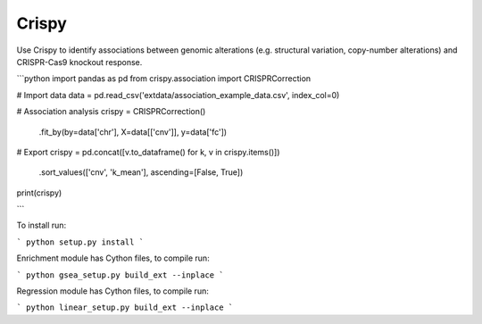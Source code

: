 .. -*- mode: rst -*-


Crispy
============

Use Crispy to identify associations between genomic alterations (e.g. structural variation, copy-number alterations) and CRISPR-Cas9 knockout response.

```python
import pandas as pd
from crispy.association import CRISPRCorrection


# Import data
data = pd.read_csv('extdata/association_example_data.csv', index_col=0)

# Association analysis
crispy = CRISPRCorrection()\
    .fit_by(by=data['chr'], X=data[['cnv']], y=data['fc'])

# Export
crispy = pd.concat([v.to_dataframe() for k, v in crispy.items()])\
    .sort_values(['cnv', 'k_mean'], ascending=[False, True])

print(crispy)

```

To install run:

```
python setup.py install
```

Enrichment module has Cython files, to compile run:

```
python gsea_setup.py build_ext --inplace
```

Regression module has Cython files, to compile run:

```
python linear_setup.py build_ext --inplace
```
